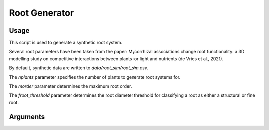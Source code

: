 Root Generator 
=================================================

=================
Usage
=================

This script is used to generate a synthetic root system.

Several root parameters have been taken from the paper: Mycorrhizal associations change root functionality: a 3D modelling study on competitive interactions between plants for light and nutrients (de Vries et al., 2021).

By default, synthetic data are written to *data/root_sim/root_sim.csv.*

The *nplants* parameter specifies the number of plants to generate root systems for.

The *morder* parameter determines the maximum root order.

The *froot_threshold* parameter determines the root diameter threshold for classifying a root as either a structural or fine root.

=================
Arguments
=================
.. argparse::
   :filename: ../root_gen.py
   :func: get_parser
   :prog: root_gen